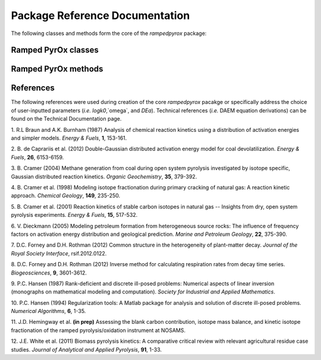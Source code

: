 Package Reference Documentation
===============================
The following classes and methods form the core of the `rampedpyrox` package:

Ramped PyrOx classes
--------------------
.. autosummary::
	:toctree: _generated/

	rampedpyrox.RpoThermogram
	rampedpyrox.Daem
	rampedpyrox.rparray

Ramped PyrOx methods
--------------------
.. autosummary::
	:toctree: _generated/

	rampedpyrox.calc_L_curve
	rampedpyrox.derivatize

References
----------
The following references were used during creation of the core `rampedpyrox`
pacakge or specifically address the choice of user-inputted parameters (*i.e.*
`logk0`,`omega`, and `DEa`). Technical references (*i.e.* DAEM equation
derivations) can be found on the Technical Documentation page.

1. R.L Braun and A.K. Burnham (1987) Analysis of chemical reaction kinetics
using a distribution of activation energies and simpler models.
*Energy & Fuels*, **1**, 153-161.

2. B. de Caprariis et al. (2012) Double-Gaussian distributed activation
energy model for coal devolatilization. *Energy & Fuels*, **26**,
6153-6159.

3. B. Cramer (2004) Methane generation from coal during open system 
pyrolysis investigated by isotope specific, Gaussian distributed reaction
kinetics. *Organic Geochemistry*, **35**, 379-392.

4. B. Cramer et al. (1998) Modeling isotope fractionation during primary
cracking of natural gas: A reaction kinetic approach. *Chemical
Geology*, **149**, 235-250.

5. B. Cramer et al. (2001) Reaction kinetics of stable carbon isotopes in
natural gas -- Insights from dry, open system pyrolysis experiments.
*Energy & Fuels*, **15**, 517-532.

6. V. Dieckmann (2005) Modeling petroleum formation from heterogeneous
source rocks: The influence of frequency factors on activation energy
distribution and geological prediction. *Marine and Petroleum Geology*,
**22**, 375-390.

7. D.C. Forney and D.H. Rothman (2012) Common structure in the
heterogeneity of plant-matter decay. *Journal of the Royal Society
Interface*, rsif.2012.0122.

8. D.C. Forney and D.H. Rothman (2012) Inverse method for calculating
respiration rates from decay time series. *Biogeosciences*, **9**,
3601-3612.

9. P.C. Hansen (1987) Rank-deficient and discrete ill-posed problems:
Numerical aspects of linear inversion (monographs on mathematical
modeling and computation). *Society for Industrial and Applied
Mathematics*.

10. P.C. Hansen (1994) Regularization tools: A Matlab package for analysis and
solution of discrete ill-posed problems. *Numerical Algorithms*, **6**,
1-35.

11. J.D. Hemingway et al. **(in prep)** Assessing the blank carbon
contribution, isotope mass balance, and kinetic isotope fractionation of 
the ramped pyrolysis/oxidation instrument at NOSAMS.

12. J.E. White et al. (2011) Biomass pyrolysis kinetics: A comparative
critical review with relevant agricultural residue case studies.
*Journal of Analytical and Applied Pyrolysis*, **91**, 1-33.
